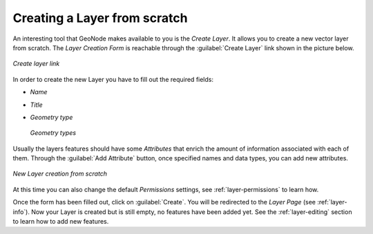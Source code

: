 Creating a Layer from scratch
=============================

An interesting tool that GeoNode makes available to you is the *Create Layer*. It allows you to create a new vector layer from scratch. The *Layer Creation Form* is reachable through the :guilabel:`Create Layer` link shown in the picture below.

.. figure:: img/create_layer_link.png
     :align: center

     *Create layer link*

In order to create the new Layer you have to fill out the required fields:

* *Name*
* *Title*
* *Geometry type*

  .. figure:: img/geometry_types.png
      :align: center

      *Geometry types*

Usually the layers features should have some *Attributes* that enrich the amount of information associated with each of them. Through the :guilabel:`Add Attribute` button, once specified names and data types, you can add new attributes.

.. figure:: img/new_layer_from_scratch.gif
    :align: center

    *New Layer creation from scratch*

At this time you can also change the default *Permissions* settings, see :ref:`layer-permissions` to learn how.

Once the form has been filled out, click on :guilabel:`Create`. You will be redirected to the *Layer Page* (see :ref:`layer-info`). Now your Layer is created but is still empty, no features have been added yet. See the :ref:`layer-editing` section to learn how to add new features.
